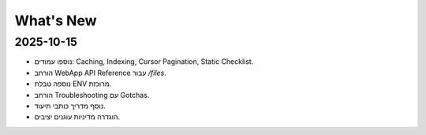 What's New
==========

2025-10-15
----------
- נוספו עמודים: Caching, Indexing, Cursor Pagination, Static Checklist.
- הורחב WebApp API Reference עבור `/files`.
- נוספה טבלת ENV מרוכזת.
- הורחב Troubleshooting עם Gotchas.
- נוסף מדריך כותבי תיעוד.
- הוגדרה מדיניות עוגנים יציבים.
